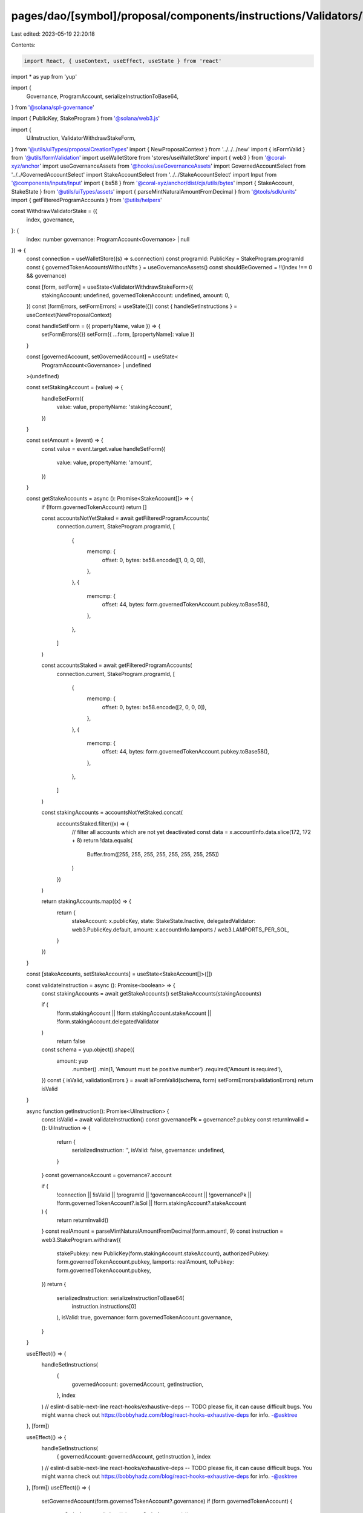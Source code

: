 pages/dao/[symbol]/proposal/components/instructions/Validators/WithdrawStake.tsx
================================================================================

Last edited: 2023-05-19 22:20:18

Contents:

.. code-block:: tsx

    import React, { useContext, useEffect, useState } from 'react'
import * as yup from 'yup'

import {
  Governance,
  ProgramAccount,
  serializeInstructionToBase64,
} from '@solana/spl-governance'

import { PublicKey, StakeProgram } from '@solana/web3.js'

import {
  UiInstruction,
  ValidatorWithdrawStakeForm,
} from '@utils/uiTypes/proposalCreationTypes'
import { NewProposalContext } from '../../../new'
import { isFormValid } from '@utils/formValidation'
import useWalletStore from 'stores/useWalletStore'
import { web3 } from '@coral-xyz/anchor'
import useGovernanceAssets from '@hooks/useGovernanceAssets'
import GovernedAccountSelect from '../../GovernedAccountSelect'
import StakeAccountSelect from '../../StakeAccountSelect'
import Input from '@components/inputs/Input'
import { bs58 } from '@coral-xyz/anchor/dist/cjs/utils/bytes'
import { StakeAccount, StakeState } from '@utils/uiTypes/assets'
import { parseMintNaturalAmountFromDecimal } from '@tools/sdk/units'
import { getFilteredProgramAccounts } from '@utils/helpers'

const WithdrawValidatorStake = ({
  index,
  governance,
}: {
  index: number
  governance: ProgramAccount<Governance> | null
}) => {
  const connection = useWalletStore((s) => s.connection)
  const programId: PublicKey = StakeProgram.programId
  const { governedTokenAccountsWithoutNfts } = useGovernanceAssets()
  const shouldBeGoverned = !!(index !== 0 && governance)

  const [form, setForm] = useState<ValidatorWithdrawStakeForm>({
    stakingAccount: undefined,
    governedTokenAccount: undefined,
    amount: 0,
  })
  const [formErrors, setFormErrors] = useState({})
  const { handleSetInstructions } = useContext(NewProposalContext)

  const handleSetForm = ({ propertyName, value }) => {
    setFormErrors({})
    setForm({ ...form, [propertyName]: value })
  }

  const [governedAccount, setGovernedAccount] = useState<
    ProgramAccount<Governance> | undefined
  >(undefined)

  const setStakingAccount = (value) => {
    handleSetForm({
      value: value,
      propertyName: 'stakingAccount',
    })
  }

  const setAmount = (event) => {
    const value = event.target.value
    handleSetForm({
      value: value,
      propertyName: 'amount',
    })
  }

  const getStakeAccounts = async (): Promise<StakeAccount[]> => {
    if (!form.governedTokenAccount) return []

    const accountsNotYetStaked = await getFilteredProgramAccounts(
      connection.current,
      StakeProgram.programId,
      [
        {
          memcmp: {
            offset: 0,
            bytes: bs58.encode([1, 0, 0, 0]),
          },
        },
        {
          memcmp: {
            offset: 44,
            bytes: form.governedTokenAccount.pubkey.toBase58(),
          },
        },
      ]
    )

    const accountsStaked = await getFilteredProgramAccounts(
      connection.current,
      StakeProgram.programId,
      [
        {
          memcmp: {
            offset: 0,
            bytes: bs58.encode([2, 0, 0, 0]),
          },
        },
        {
          memcmp: {
            offset: 44,
            bytes: form.governedTokenAccount.pubkey.toBase58(),
          },
        },
      ]
    )

    const stakingAccounts = accountsNotYetStaked.concat(
      accountsStaked.filter((x) => {
        // filter all accounts which are not yet deactivated
        const data = x.accountInfo.data.slice(172, 172 + 8)
        return !data.equals(
          Buffer.from([255, 255, 255, 255, 255, 255, 255, 255])
        )
      })
    )

    return stakingAccounts.map((x) => {
      return {
        stakeAccount: x.publicKey,
        state: StakeState.Inactive,
        delegatedValidator: web3.PublicKey.default,
        amount: x.accountInfo.lamports / web3.LAMPORTS_PER_SOL,
      }
    })
  }

  const [stakeAccounts, setStakeAccounts] = useState<StakeAccount[]>([])

  const validateInstruction = async (): Promise<boolean> => {
    const stakingAccounts = await getStakeAccounts()
    setStakeAccounts(stakingAccounts)

    if (
      !form.stakingAccount ||
      !form.stakingAccount.stakeAccount ||
      !form.stakingAccount.delegatedValidator
    )
      return false

    const schema = yup.object().shape({
      amount: yup
        .number()
        .min(1, 'Amount must be positive number')
        .required('Amount is required'),
    })
    const { isValid, validationErrors } = await isFormValid(schema, form)
    setFormErrors(validationErrors)
    return isValid
  }

  async function getInstruction(): Promise<UiInstruction> {
    const isValid = await validateInstruction()
    const governancePk = governance?.pubkey
    const returnInvalid = (): UiInstruction => {
      return {
        serializedInstruction: '',
        isValid: false,
        governance: undefined,
      }
    }
    const governanceAccount = governance?.account

    if (
      !connection ||
      !isValid ||
      !programId ||
      !governanceAccount ||
      !governancePk ||
      !form.governedTokenAccount?.isSol ||
      !form.stakingAccount?.stakeAccount
    ) {
      return returnInvalid()
    }
    const realAmount = parseMintNaturalAmountFromDecimal(form.amount!, 9)
    const instruction = web3.StakeProgram.withdraw({
      stakePubkey: new PublicKey(form.stakingAccount.stakeAccount),
      authorizedPubkey: form.governedTokenAccount.pubkey,
      lamports: realAmount,
      toPubkey: form.governedTokenAccount.pubkey,
    })
    return {
      serializedInstruction: serializeInstructionToBase64(
        instruction.instructions[0]
      ),
      isValid: true,
      governance: form.governedTokenAccount.governance,
    }
  }

  useEffect(() => {
    handleSetInstructions(
      {
        governedAccount: governedAccount,
        getInstruction,
      },
      index
    )
    // eslint-disable-next-line react-hooks/exhaustive-deps -- TODO please fix, it can cause difficult bugs. You might wanna check out https://bobbyhadz.com/blog/react-hooks-exhaustive-deps for info. -@asktree
  }, [form])

  useEffect(() => {
    handleSetInstructions(
      { governedAccount: governedAccount, getInstruction },
      index
    )
    // eslint-disable-next-line react-hooks/exhaustive-deps -- TODO please fix, it can cause difficult bugs. You might wanna check out https://bobbyhadz.com/blog/react-hooks-exhaustive-deps for info. -@asktree
  }, [form])
  useEffect(() => {
    setGovernedAccount(form.governedTokenAccount?.governance)
    if (form.governedTokenAccount) {
      getStakeAccounts().then((x) => setStakeAccounts(x))
    }
    // eslint-disable-next-line react-hooks/exhaustive-deps -- TODO please fix, it can cause difficult bugs. You might wanna check out https://bobbyhadz.com/blog/react-hooks-exhaustive-deps for info. -@asktree
  }, [form.governedTokenAccount])

  return (
    <>
      <GovernedAccountSelect
        label="Treasury account"
        governedAccounts={governedTokenAccountsWithoutNfts.filter(
          (x) => x.isSol
        )}
        onChange={(value) => {
          handleSetForm({ value, propertyName: 'governedTokenAccount' })
        }}
        value={form.governedTokenAccount}
        error={formErrors['governedTokenAccount']}
        shouldBeGoverned={shouldBeGoverned}
        governance={governance}
        type="token"
      ></GovernedAccountSelect>
      <StakeAccountSelect
        label="Staking Account"
        stakeAccounts={stakeAccounts}
        value={form.stakingAccount}
        error={formErrors['stakingAccount']}
        onChange={setStakingAccount}
      />
      <Input
        label="Amount"
        value={form.amount}
        error={formErrors['amount']}
        type="number"
        onChange={setAmount}
      />
      <div
        style={{
          fontSize: '14px',
          color: 'rgba(164, 172, 183, 1)',
          marginTop: '18px',
        }}
      >
        Withraw from staking account for a validator. You can only withdraw from
        inactivated stake accounts.
      </div>
    </>
  )
}

export default WithdrawValidatorStake


